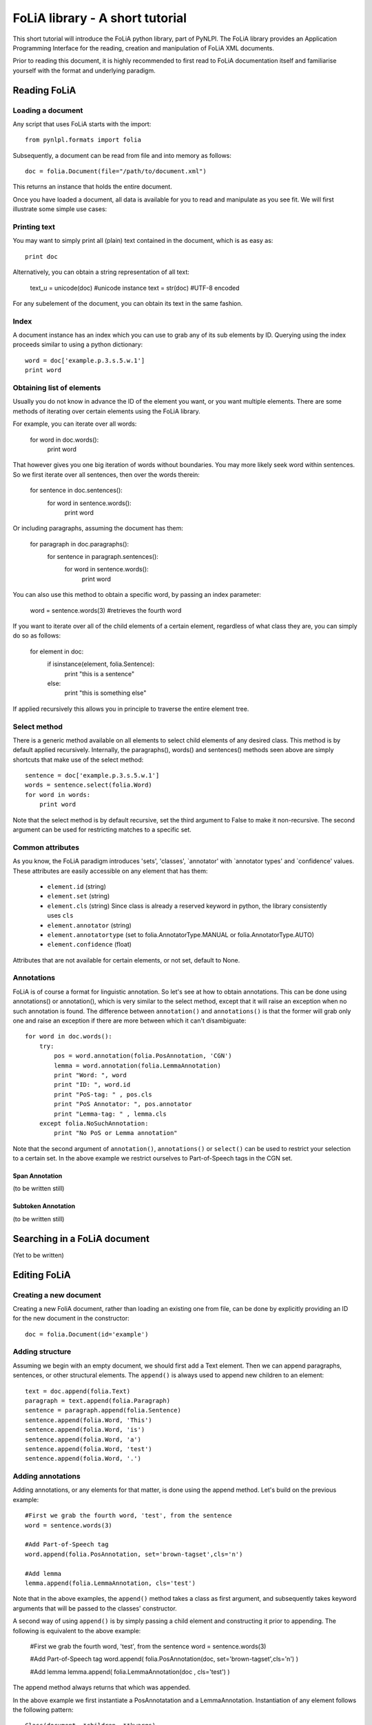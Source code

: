 
FoLiA library - A short tutorial
***************************************

This short tutorial will introduce the FoLiA python library, part of PyNLPl. The FoLiA library provides an Application Programming Interface for the reading, creation and manipulation of FoLiA XML documents.

Prior to reading this document, it is highly recommended to first read to FoLiA documentation itself and familiarise yourself with the format and underlying paradigm.


Reading FoLiA
===================

Loading a document
-------------------------------

Any script that uses FoLiA starts with the import::

    from pynlpl.formats import folia

Subsequently, a document can be read from file and into memory as follows::

    doc = folia.Document(file="/path/to/document.xml")

This returns an instance that holds the entire document.

Once you have loaded a document, all data is available for you to read and manipulate as you see fit. We will first illustrate some simple use cases:


Printing text
----------------------------------

You may want to simply print all (plain) text contained in the document, which is as easy as::

    print doc
    
Alternatively, you can obtain a string representation of all text:

    text_u = unicode(doc) #unicode instance
    text = str(doc) #UTF-8 encoded

For any subelement of the document, you can obtain its text in the same fashion.


Index
----------------------------------

A document instance has an index which you can use to grab any of its sub elements by ID. Querying using the index proceeds similar to using a python dictionary::

    word = doc['example.p.3.s.5.w.1']
    print word
    
    
Obtaining list of elements
------------------------------

Usually you do not know in advance the ID of the element you want, or you want multiple elements. There are some methods of iterating over certain elements using the FoLiA library.

For example, you can iterate over all words:

    for word in doc.words():
        print word
        
That however gives you one big iteration of words without boundaries. You may more likely seek word within sentences. So we first iterate over all sentences, then over the words therein:


    for sentence in doc.sentences():
        for word in sentence.words():
            print word
            
Or including paragraphs, assuming the document has them:

    for paragraph in doc.paragraphs():
        for sentence in paragraph.sentences():
            for word in sentence.words():
                print word
        
You can also use this method to obtain a specific word, by passing an index parameter:

        word = sentence.words(3) #retrieves the fourth word
                    
If you want to iterate over all of the child elements of a certain element, regardless of what class they are, you can simply do so as follows:

    for element in doc:
        if isinstance(element, folia.Sentence):
            print "this is a sentence"
        else: 
            print "this is something else"

If applied recursively this allows you in principle to traverse the entire element tree.

Select method
----------------------

There is a generic method available on all elements to select child elements of any desired class. This method is by default applied recursively. Internally, the paragraphs(), words() and sentences() methods seen above are simply shortcuts that make use of the select method::

    sentence = doc['example.p.3.s.5.w.1']
    words = sentence.select(folia.Word)
    for word in words:
        print word
        
Note that the select method is by default recursive, set the third argument to False to make it non-recursive. The second argument can be used for restricting matches to a specific set.

Common attributes
-----------------------


As you know, the FoLiA paradigm introduces 'sets', 'classes', `annotator' with `annotator types' and `confidence' values. These attributes are easily accessible on any element that has them:
    
    * ``element.id``        (string)
    * ``element.set``       (string)
    * ``element.cls``       (string) Since class is already a reserved keyword in python, the library consistently uses ``cls``
    * ``element.annotator`` (string)
    * ``element.annotatortype`` (set to folia.AnnotatorType.MANUAL or  folia.AnnotatorType.AUTO)
    * ``element.confidence`` (float)
    
Attributes that are not available for certain elements, or not set, default to None.


Annotations
--------------------

FoLiA is of course a format for linguistic annotation. So let's see at how to obtain annotations. This can be done using annotations() or annotation(), which is very similar to the select method, except that it will raise an exception when no such annotation is found. The difference between ``annotation()`` and ``annotations()`` is that the former will grab only one and raise an exception if there are more between which it can't disambiguate::

    for word in doc.words():
        try:
            pos = word.annotation(folia.PosAnnotation, 'CGN')
            lemma = word.annotation(folia.LemmaAnnotation)
            print "Word: ", word
            print "ID: ", word.id
            print "PoS-tag: " , pos.cls
            print "PoS Annotator: ", pos.annotator
            print "Lemma-tag: " , lemma.cls
        except folia.NoSuchAnnotation:
            print "No PoS or Lemma annotation"

Note that the second argument of ``annotation()``, ``annotations()`` or ``select()`` can be used to restrict your selection to a certain set. In the above example we restrict ourselves to Part-of-Speech tags in the CGN set.

Span Annotation
+++++++++++++++++++

(to be written still)

Subtoken Annotation
+++++++++++++++++++++

(to be written still)

Searching in a FoLiA document
================================

(Yet to be written)

Editing FoLiA
======================

Creating a new document
-------------------------

Creating a new FoliA document, rather than loading an existing one from file, can be done by explicitly providing an ID for the new document in the constructor::

    doc = folia.Document(id='example')
    

Adding structure
-------------------------

Assuming we begin with an empty document, we should first add a Text element. Then we can append paragraphs, sentences, or other structural elements. The ``append()`` is always used to append new children to an element::
    
    text = doc.append(folia.Text)
    paragraph = text.append(folia.Paragraph)
    sentence = paragraph.append(folia.Sentence)
    sentence.append(folia.Word, 'This')
    sentence.append(folia.Word, 'is')
    sentence.append(folia.Word, 'a')
    sentence.append(folia.Word, 'test')
    sentence.append(folia.Word, '.')

Adding annotations
-------------------------

Adding annotations, or any elements for that matter, is done using the append method. Let's build on the previous example::

    #First we grab the fourth word, 'test', from the sentence
    word = sentence.words(3)
    
    #Add Part-of-Speech tag
    word.append(folia.PosAnnotation, set='brown-tagset',cls='n')
    
    #Add lemma
    lemma.append(folia.LemmaAnnotation, cls='test')


Note that in the above examples, the ``append()`` method takes a class as first argument, and subsequently takes keyword arguments that will be passed to the classes' constructor.

A second way of using ``append()`` is by simply passing a child element and constructing it prior to appending. The following is equivalent to the above example:

    #First we grab the fourth word, 'test', from the sentence
    word = sentence.words(3)
    
    #Add Part-of-Speech tag
    word.append( folia.PosAnnotation(doc, set='brown-tagset',cls='n') )
    
    #Add lemma
    lemma.append( folia.LemmaAnnotation(doc , cls='test') )   

The append method always returns that which was appended. 

In the above example we first instantiate a PosAnnotatation and a LemmaAnnotation. Instantiation of any element follows the following pattern::

    Class(document, *children, **kwargs)

The common attributes are set using equally named keyword arguments:

 * id 
 * cls 
 * set 
 * annotator 
 * annotatortype
 * confidence
 
Not all attributes are allowed for all elements, and certain attributes are required for certain elements. ValueError exceptions will be raised when these constraints are not met.
 
Instead of setting ``id``. you can also set the keyword argument ``generate_id_in`` and pass it another element, an ID will be automatically generated, based on the ID of the element passed. When you use the first method of appending, instatation with ``generate_id_in`` will take place automatically behind the screens when applicable and when ``id`` is not explicitly set.

Any extra non-keyword arguments should be FoLiA elements and will be appended as the contents of the element, i.e. the children or subelements. Instead of using non-keyword arguments (*args), you can also use the keyword argument ``contents'' and pass a list. This is a shortcut made merely for convenience, as Python obliges all non-keyword arguments to come before the keyword-arguments, which if often aesthetically unpleasing for our purposes. Example of this use case will be shown in the next section.


Adding span annotation
---------------------------

Adding span annotation is easy with the FoLiA library, not withstanding the fact that there's more to it than adding token annotation.

As you know, span annotation uses an stand-off annotation embedded in annotation layers. These layers are in turn embedded at the sentence level. In the following example we first create a sentence and then add a syntax parse:

    
    sentence = text.append(folia.Sentence)
    sentence.append(folia.Word, 'The',id='example.s.1.w.1')
    sentence.append(folia.Word, 'boy',id='example.s.1.w.2')
    sentence.append(folia.Word, 'pets',id='example.s.1.w.3')
    sentence.append(folia.Word, 'the',id='example.s.1.w.4')
    sentence.append(folia.Word, 'cat',id='example.s.1.w.5')
    sentence.append(folia.Word, '.', id='example.s.1.w.6')
    
    #Adding Syntax Layer
    layer = sentence.append(folia.SyntaxLayer)
    
    #Adding Syntactic Units
    layer.append( 
        SyntacticUnit(self.doc, cls='s', contents=[
            SyntacticUnit(self.doc, cls='np', contents=[
                SyntacticUnit(self.doc, self.doc['example.s.1.w.1'], cls='det'),
                SyntacticUnit(self.doc, self.doc['example.s.1.w.2'], cls='n'),
            ]),
            SyntacticUnit(self.doc, cls='vp', contents=[
                SyntacticUnit(self.doc, self.doc['example.s.1.w.3'], cls='v')
                    SyntacticUnit(self.doc, cls='np', contents=[
                        SyntacticUnit(self.doc, self.doc['example.s.1.w.4'], cls='det'),
                        SyntacticUnit(self.doc, self.doc['example.s.1.w.5'], cls='n'),            
                    ]),
                ]),
            SyntacticUnit(self.doc, self.doc['example.s.1.w.6'], cls='fin')        
        ])
    )
    
To make references to the words, we here simply pass the word instances and use the document's index to obtain them.  Note also that passing a list using the keyword argument ``contents`` is wholly equivalent to passing the non-keyword arguments seperately.


Adding subtoken annotation
--------------------------------

(Yet to be written)






